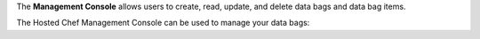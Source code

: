 .. The contents of this file are included in multiple topics.
.. This file should not be changed in a way that hinders its ability to appear in multiple documentation sets.

The **Management Console** allows users to create, read, update, and delete data bags and data bag items.





The Hosted Chef Management Console can be used to manage your data bags:

